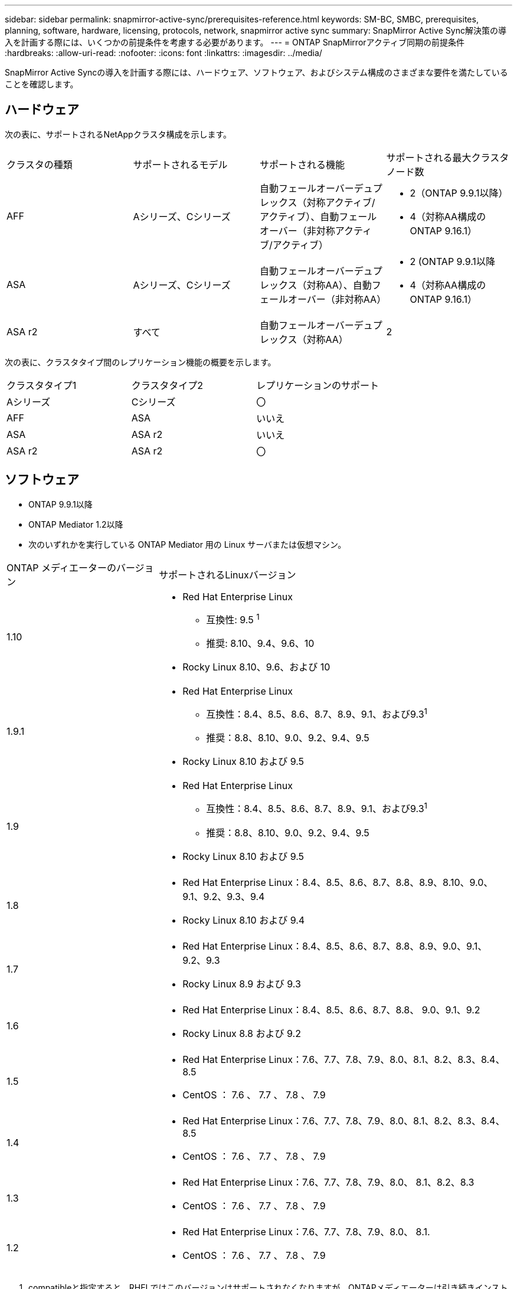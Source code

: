 ---
sidebar: sidebar 
permalink: snapmirror-active-sync/prerequisites-reference.html 
keywords: SM-BC, SMBC, prerequisites, planning, software, hardware, licensing, protocols, network, snapmirror active sync 
summary: SnapMirror Active Sync解決策の導入を計画する際には、いくつかの前提条件を考慮する必要があります。 
---
= ONTAP SnapMirrorアクティブ同期の前提条件
:hardbreaks:
:allow-uri-read: 
:nofooter: 
:icons: font
:linkattrs: 
:imagesdir: ../media/


[role="lead"]
SnapMirror Active Syncの導入を計画する際には、ハードウェア、ソフトウェア、およびシステム構成のさまざまな要件を満たしていることを確認します。



== ハードウェア

次の表に、サポートされるNetAppクラスタ構成を示します。

[cols="25,25,25,25"]
|===


| クラスタの種類 | サポートされるモデル | サポートされる機能 | サポートされる最大クラスタノード数 


 a| 
AFF
 a| 
Aシリーズ、Cシリーズ
 a| 
自動フェールオーバーデュプレックス（対称アクティブ/アクティブ）、自動フェールオーバー（非対称アクティブ/アクティブ）
 a| 
* 2（ONTAP 9.9.1以降）
* 4（対称AA構成のONTAP 9.16.1）




 a| 
ASA
 a| 
Aシリーズ、Cシリーズ
 a| 
自動フェールオーバーデュプレックス（対称AA）、自動フェールオーバー（非対称AA）
 a| 
* 2 (ONTAP 9.9.1以降
* 4（対称AA構成のONTAP 9.16.1）




 a| 
ASA r2
 a| 
すべて
 a| 
自動フェールオーバーデュプレックス（対称AA）
 a| 
2

|===
次の表に、クラスタタイプ間のレプリケーション機能の概要を示します。

[cols="33,33,33"]
|===


| クラスタタイプ1 | クラスタタイプ2 | レプリケーションのサポート 


 a| 
Aシリーズ
 a| 
Cシリーズ
 a| 
〇



 a| 
AFF
 a| 
ASA
 a| 
いいえ



 a| 
ASA
 a| 
ASA r2
 a| 
いいえ



 a| 
ASA r2
 a| 
ASA r2
 a| 
〇

|===


== ソフトウェア

* ONTAP 9.9.1以降
* ONTAP Mediator 1.2以降
* 次のいずれかを実行している ONTAP Mediator 用の Linux サーバまたは仮想マシン。


[cols="30,70"]
|===


| ONTAP メディエーターのバージョン | サポートされるLinuxバージョン 


 a| 
1.10
 a| 
* Red Hat Enterprise Linux
+
** 互換性: 9.5 ^1^
** 推奨: 8.10、9.4、9.6、10


* Rocky Linux 8.10、9.6、および 10




 a| 
1.9.1
 a| 
* Red Hat Enterprise Linux
+
** 互換性：8.4、8.5、8.6、8.7、8.9、9.1、および9.3^1^
** 推奨：8.8、8.10、9.0、9.2、9.4、9.5


* Rocky Linux 8.10 および 9.5




 a| 
1.9
 a| 
* Red Hat Enterprise Linux
+
** 互換性：8.4、8.5、8.6、8.7、8.9、9.1、および9.3^1^
** 推奨：8.8、8.10、9.0、9.2、9.4、9.5


* Rocky Linux 8.10 および 9.5




 a| 
1.8
 a| 
* Red Hat Enterprise Linux：8.4、8.5、8.6、8.7、8.8、8.9、8.10、9.0、9.1、9.2、9.3、9.4
* Rocky Linux 8.10 および 9.4




 a| 
1.7
 a| 
* Red Hat Enterprise Linux：8.4、8.5、8.6、8.7、8.8、8.9、9.0、9.1、9.2、9.3
* Rocky Linux 8.9 および 9.3




 a| 
1.6
 a| 
* Red Hat Enterprise Linux：8.4、8.5、8.6、8.7、8.8、 9.0、9.1、9.2
* Rocky Linux 8.8 および 9.2




 a| 
1.5
 a| 
* Red Hat Enterprise Linux：7.6、7.7、7.8、7.9、8.0、8.1、8.2、8.3、8.4、8.5
* CentOS ： 7.6 、 7.7 、 7.8 、 7.9




 a| 
1.4
 a| 
* Red Hat Enterprise Linux：7.6、7.7、7.8、7.9、8.0、8.1、8.2、8.3、8.4、8.5
* CentOS ： 7.6 、 7.7 、 7.8 、 7.9




 a| 
1.3
 a| 
* Red Hat Enterprise Linux：7.6、7.7、7.8、7.9、8.0、 8.1、8.2、8.3
* CentOS ： 7.6 、 7.7 、 7.8 、 7.9




 a| 
1.2
 a| 
* Red Hat Enterprise Linux：7.6、7.7、7.8、7.9、8.0、 8.1.
* CentOS ： 7.6 、 7.7 、 7.8 、 7.9


|===
. compatibleと指定すると、RHELではこのバージョンはサポートされなくなりますが、ONTAPメディエーターは引き続きインストールできます。




== ライセンス

* SnapMirror同期ライセンスが両方のクラスタに適用されている必要があります。
* 両方のクラスタにSnapMirrorライセンスが適用されている必要があります。
+

NOTE: 2019年6月より前にONTAPストレージシステムを購入した場合は、を参照して、link:https://mysupport.netapp.com/site/systems/master-license-keys["NetApp ONTAP のマスターライセンスキー"^]必要なSnapMirror同期ライセンスを取得してください。





== ネットワーク環境

* クラスタ間レイテンシのラウンド トリップ タイム（RTT）が10ミリ秒未満である必要があります。
* ONTAP 9 .14.1以降では、link:https://kb.netapp.com/onprem/ontap/da/SAN/What_are_SCSI_Reservations_and_SCSI_Persistent_Reservations["SCSI-3の永続的予約"]SnapMirrorアクティブ同期でサポートされています。




== サポートされるプロトコル

SnapMirrorアクティブ同期は SAN プロトコルをサポートします。

* FC および iSCSI プロトコルは、 ONTAP 9.9.1 以降でサポートされます。
* NVMe プロトコルは、 ONTAP 9.17.1 以降の VMware ワークロードでサポートされます。
+

NOTE: VMware での NVMe/TCP は、VMware バグ ID: TR1049746 の解決に依存します。

+
SnapMirrorアクティブ同期は、NVMe プロトコルでは以下をサポートしません。

+
** 4ノード対称アクティブ/アクティブ構成
** 一貫性グループのサイズの変更
+
SnapMirrorアクティブ同期で NVMe プロトコルを使用する場合、整合性グループを拡張または縮小することはできません。

** 同じ整合性グループ内の LUN と名前空間の共存はサポートされていません。






== IPspace

SnapMirrorアクティブ同期でクラスタ ピア関係を確立するには、デフォルトのIPspaceが必要です。カスタムのIPspaceはサポートされていません。



== NTFSセキュリティ形式

NTFSセキュリティ形式は、SnapMirrorアクティブな同期ボリュームでは*サポートされていません*。



== ONTAP Mediator

* 透過的なアプリケーション フェイルオーバーを実現するには、ONTAP Mediator を外部でプロビジョニングし、ONTAP に接続する必要があります。
* 完全に機能し、計画外の自動フェイルオーバーを有効にするには、外部 ONTAP メディエーターをプロビジョニングし、ONTAP クラスタで設定する必要があります。
* ONTAP Mediator は、2 つの ONTAP クラスタとは別の 3 番目の障害ドメインにインストールする必要があります。
* ONTAP Mediator をインストールするときは、自己署名証明書を、主流の信頼できる CA によって署名された有効な証明書に置き換える必要があります。
* ONTAPメディエーターの詳細については、 link:../mediator/index.html["ONTAPメディエーターのインストール準備"] 。




== その他の前提条件

* SnapMirrorのアクティブな同期関係は、読み書き可能なデスティネーションボリュームではサポートされません。読み書き可能ボリュームを使用するには、ボリュームレベルのSnapMirror関係を作成して削除し、DPボリュームに変換する必要があります。詳細については、を参照してください link:convert-active-sync-task.html["既存のSnapMirror関係をSnapMirrorアクティブな同期に変換する"]。
* SnapMirror Active Syncを使用するStorage VMをクライアント計算としてActive Directoryに追加することはできません。




== 詳細情報

* link:https://hwu.netapp.com/["Hardware Universe"^]
* link:../mediator/mediator-overview-concept.html["ONTAPメディエーターの概要"^]

